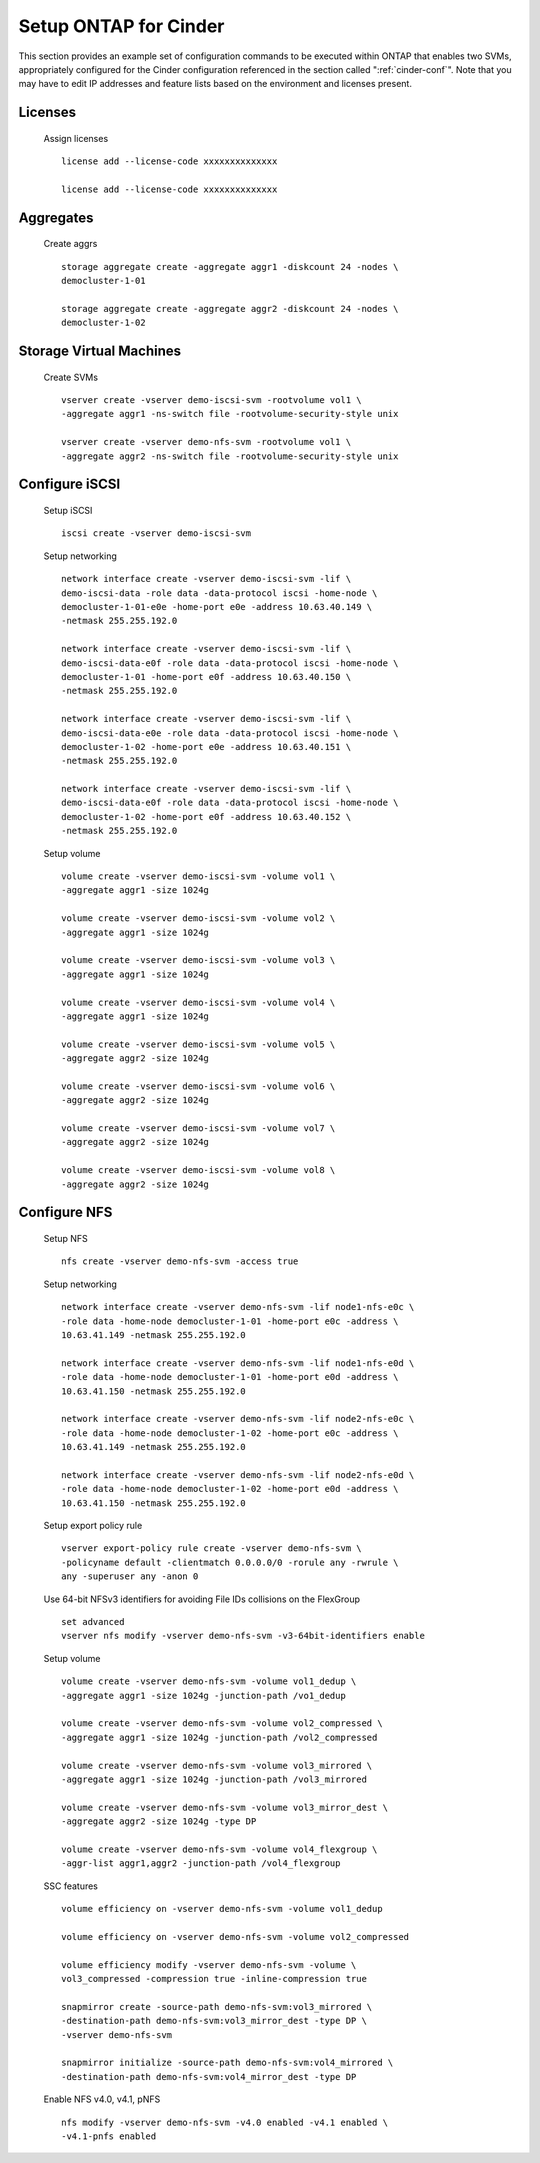.. _setup_ontap_for_cinder:

Setup ONTAP for Cinder
======================================

This section provides an example set of configuration commands to be executed
within ONTAP that enables two SVMs, appropriately configured for
the Cinder configuration referenced in the section called ":ref:`cinder-conf`".
Note that you may have to edit IP addresses and feature lists based on the environment and
licenses present.

Licenses
--------
    Assign licenses

    ::

        license add --license-code xxxxxxxxxxxxxx

        license add --license-code xxxxxxxxxxxxxx

Aggregates
----------
    Create aggrs

    ::

        storage aggregate create -aggregate aggr1 -diskcount 24 -nodes \
        democluster-1-01

        storage aggregate create -aggregate aggr2 -diskcount 24 -nodes \
        democluster-1-02

Storage Virtual Machines
------------------------
    Create SVMs

    ::

        vserver create -vserver demo-iscsi-svm -rootvolume vol1 \
        -aggregate aggr1 -ns-switch file -rootvolume-security-style unix

        vserver create -vserver demo-nfs-svm -rootvolume vol1 \
        -aggregate aggr2 -ns-switch file -rootvolume-security-style unix


Configure iSCSI
---------------
    Setup iSCSI

    ::

        iscsi create -vserver demo-iscsi-svm

    Setup networking

    ::

        network interface create -vserver demo-iscsi-svm -lif \
        demo-iscsi-data -role data -data-protocol iscsi -home-node \
        democluster-1-01-e0e -home-port e0e -address 10.63.40.149 \
        -netmask 255.255.192.0

        network interface create -vserver demo-iscsi-svm -lif \
        demo-iscsi-data-e0f -role data -data-protocol iscsi -home-node \
        democluster-1-01 -home-port e0f -address 10.63.40.150 \
        -netmask 255.255.192.0

        network interface create -vserver demo-iscsi-svm -lif \
        demo-iscsi-data-e0e -role data -data-protocol iscsi -home-node \
        democluster-1-02 -home-port e0e -address 10.63.40.151 \
        -netmask 255.255.192.0

        network interface create -vserver demo-iscsi-svm -lif \
        demo-iscsi-data-e0f -role data -data-protocol iscsi -home-node \
        democluster-1-02 -home-port e0f -address 10.63.40.152 \
        -netmask 255.255.192.0

    Setup volume

    ::

        volume create -vserver demo-iscsi-svm -volume vol1 \
        -aggregate aggr1 -size 1024g

        volume create -vserver demo-iscsi-svm -volume vol2 \
        -aggregate aggr1 -size 1024g

        volume create -vserver demo-iscsi-svm -volume vol3 \
        -aggregate aggr1 -size 1024g

        volume create -vserver demo-iscsi-svm -volume vol4 \
        -aggregate aggr1 -size 1024g

        volume create -vserver demo-iscsi-svm -volume vol5 \
        -aggregate aggr2 -size 1024g

        volume create -vserver demo-iscsi-svm -volume vol6 \
        -aggregate aggr2 -size 1024g

        volume create -vserver demo-iscsi-svm -volume vol7 \
        -aggregate aggr2 -size 1024g

        volume create -vserver demo-iscsi-svm -volume vol8 \
        -aggregate aggr2 -size 1024g

Configure NFS
-------------
    Setup NFS

    ::

        nfs create -vserver demo-nfs-svm -access true

    Setup networking

    ::

        network interface create -vserver demo-nfs-svm -lif node1-nfs-e0c \
        -role data -home-node democluster-1-01 -home-port e0c -address \
        10.63.41.149 -netmask 255.255.192.0

        network interface create -vserver demo-nfs-svm -lif node1-nfs-e0d \
        -role data -home-node democluster-1-01 -home-port e0d -address \
        10.63.41.150 -netmask 255.255.192.0

        network interface create -vserver demo-nfs-svm -lif node2-nfs-e0c \
        -role data -home-node democluster-1-02 -home-port e0c -address \
        10.63.41.149 -netmask 255.255.192.0

        network interface create -vserver demo-nfs-svm -lif node2-nfs-e0d \
        -role data -home-node democluster-1-02 -home-port e0d -address \
        10.63.41.150 -netmask 255.255.192.0

    Setup export policy rule

    ::

        vserver export-policy rule create -vserver demo-nfs-svm \
        -policyname default -clientmatch 0.0.0.0/0 -rorule any -rwrule \
        any -superuser any -anon 0

    Use 64-bit NFSv3 identifiers for avoiding File IDs collisions on the FlexGroup

    ::

        set advanced
        vserver nfs modify -vserver demo-nfs-svm -v3-64bit-identifiers enable

    Setup volume

    ::

        volume create -vserver demo-nfs-svm -volume vol1_dedup \
        -aggregate aggr1 -size 1024g -junction-path /vo1_dedup

        volume create -vserver demo-nfs-svm -volume vol2_compressed \
        -aggregate aggr1 -size 1024g -junction-path /vol2_compressed

        volume create -vserver demo-nfs-svm -volume vol3_mirrored \
        -aggregate aggr1 -size 1024g -junction-path /vol3_mirrored

        volume create -vserver demo-nfs-svm -volume vol3_mirror_dest \
        -aggregate aggr2 -size 1024g -type DP

        volume create -vserver demo-nfs-svm -volume vol4_flexgroup \
        -aggr-list aggr1,aggr2 -junction-path /vol4_flexgroup

    SSC features

    ::

        volume efficiency on -vserver demo-nfs-svm -volume vol1_dedup

        volume efficiency on -vserver demo-nfs-svm -volume vol2_compressed

        volume efficiency modify -vserver demo-nfs-svm -volume \
        vol3_compressed -compression true -inline-compression true

        snapmirror create -source-path demo-nfs-svm:vol3_mirrored \
        -destination-path demo-nfs-svm:vol3_mirror_dest -type DP \
        -vserver demo-nfs-svm

        snapmirror initialize -source-path demo-nfs-svm:vol4_mirrored \
        -destination-path demo-nfs-svm:vol4_mirror_dest -type DP

    Enable NFS v4.0, v4.1, pNFS

    ::

        nfs modify -vserver demo-nfs-svm -v4.0 enabled -v4.1 enabled \
        -v4.1-pnfs enabled
